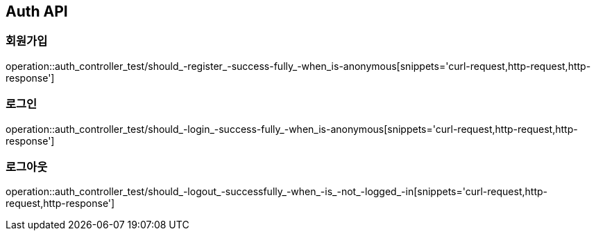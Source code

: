 [[Auth-API]]
== Auth API

[[Auth-회원가입]]
=== 회원가입

operation::auth_controller_test/should_-register_-success-fully_-when_is-anonymous[snippets='curl-request,http-request,http-response']

[[Auth-로그인]]
=== 로그인

operation::auth_controller_test/should_-login_-success-fully_-when_is-anonymous[snippets='curl-request,http-request,http-response']

[[Auth-로그아웃]]
=== 로그아웃

operation::auth_controller_test/should_-logout_-successfully_-when_-is_-not_-logged_-in[snippets='curl-request,http-request,http-response']
